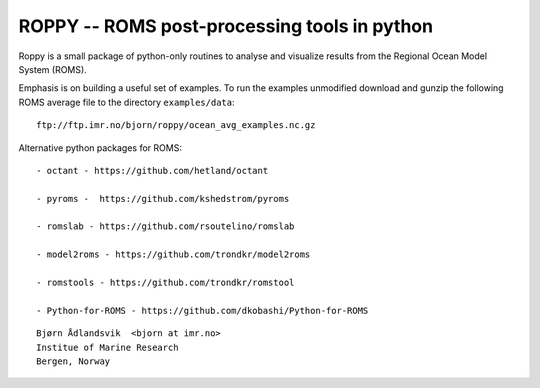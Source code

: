 ROPPY -- ROMS post-processing tools in python
=============================================

Roppy is a small package of python-only routines to 
analyse and visualize results from the Regional Ocean Model System
(ROMS).

Emphasis is on building a useful set of examples.
To run the examples unmodified download and gunzip the following ROMS average file
to the directory ``examples/data``::
 
  ftp://ftp.imr.no/bjorn/roppy/ocean_avg_examples.nc.gz

Alternative python packages for ROMS::

  - octant - https://github.com/hetland/octant

  - pyroms -  https://github.com/kshedstrom/pyroms 

  - romslab - https://github.com/rsoutelino/romslab

  - model2roms - https://github.com/trondkr/model2roms

  - romstools - https://github.com/trondkr/romstool

  - Python-for-ROMS - https://github.com/dkobashi/Python-for-ROMS

::

  Bjørn Ådlandsvik  <bjorn at imr.no>
  Institue of Marine Research
  Bergen, Norway

